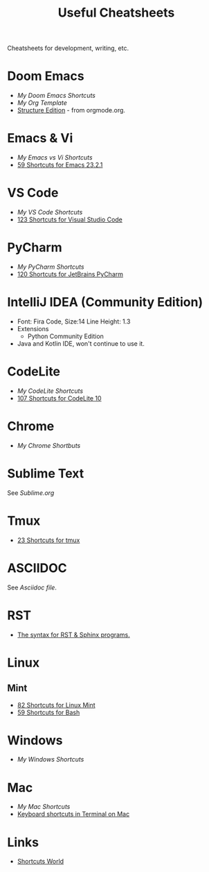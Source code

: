 #+title: Useful Cheatsheets
Cheatsheets for development, writing, etc.

* Doom Emacs
- [[DoomEmacs.org][My Doom Emacs Shortcuts]]
- [[Org-Template.org][My Org Template]]
- [[https://orgmode.org/manual/Structure-Editing.html][Structure Edition]] - from orgmode.org.

* Emacs & Vi
- [[Emacs-vs-Vi.org][My Emacs vs Vi Shortcuts]]
- [[https://shortcutworld.com/Emacs/linux/Emacs_23.2.1_Shortcuts][59 Shortcuts for Emacs 23.2.1]]

* VS Code
- [[VS-Code.org][My VS Code Shortcuts]]
- [[https://shortcutworld.com/VSCode/win/Visual-Studio-Code_Shortcuts][123 Shortcuts for Visual Studio Code]]

* PyCharm
- [[PyCharm.org][My PyCharm Shortcuts]]
- [[https://shortcutworld.com/PyCharm/win/JetBrains-PyCharm_Shortcuts][120 Shortcuts for JetBrains PyCharm]]

* IntelliJ IDEA (Community Edition)
- Font: Fira Code, Size:14  Line Height: 1.3
- Extensions
  + Python Community Edition
- Java and Kotlin IDE, won't continue to use it.

* CodeLite
- [[CodeLite.org][My CodeLite Shortcuts]]
- [[https://shortcutworld.com/CodeLite/win/CodeLite_10_Shortcuts][107 Shortcuts for CodeLite 10]]

* Chrome
- [[Chrome.org][My Chrome Shortbuts]]

* Sublime Text
See [[Sublime.org][Sublime.org]]

* Tmux
- [[https://shortcutworld.com/tmux][23 Shortcuts for tmux]]

* ASCIIDOC
See [[Asciidoc.org][Asciidoc file]].

* RST
- [[https://sphinx-tutorial.readthedocs.io/cheatsheet/][The syntax for RST & Sphinx programs.]]

* Linux
** Mint
- [[https://shortcutworld.com/Linux-Mint][82 Shortcuts for Linux Mint]]
- [[https://shortcutworld.com/Bash][59 Shortcuts for Bash]]

* Windows  
- [[Windoes.org][My Windows Shortcuts]]

* Mac  
- [[Mac.org][My Mac Shortcuts]]
- [[https://support.apple.com/guide/terminal/keyboard-shortcuts-trmlshtcts/mac][Keyboard shortcuts in Terminal on Mac]]

* Links
- [[https://shortcutworld.com/Shortcuts][Shortcuts World]]
